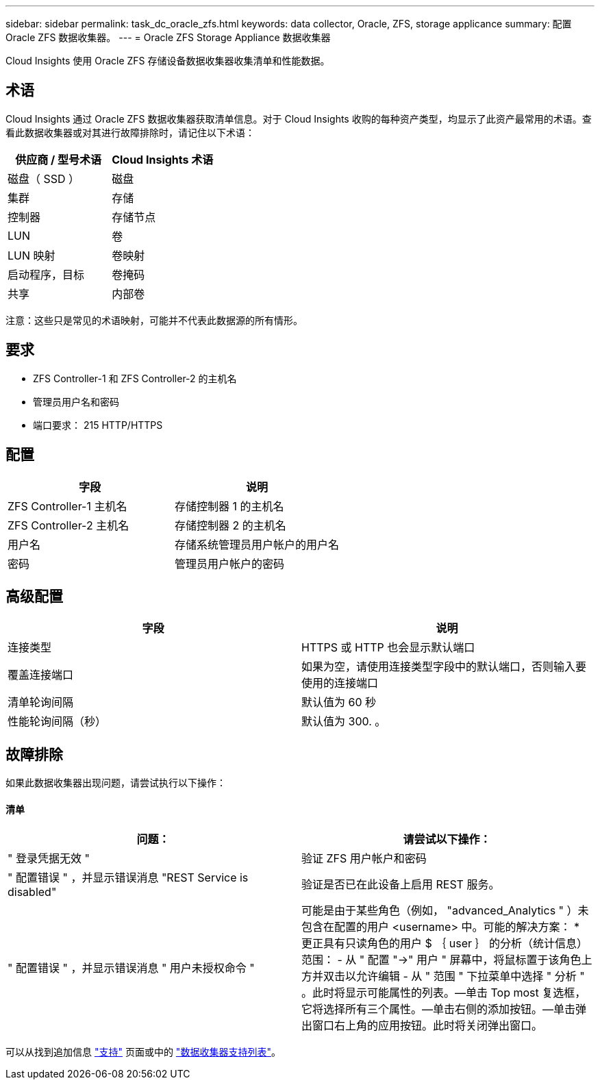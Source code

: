 ---
sidebar: sidebar 
permalink: task_dc_oracle_zfs.html 
keywords: data collector, Oracle, ZFS, storage applicance 
summary: 配置 Oracle ZFS 数据收集器。 
---
= Oracle ZFS Storage Appliance 数据收集器


[role="lead"]
Cloud Insights 使用 Oracle ZFS 存储设备数据收集器收集清单和性能数据。



== 术语

Cloud Insights 通过 Oracle ZFS 数据收集器获取清单信息。对于 Cloud Insights 收购的每种资产类型，均显示了此资产最常用的术语。查看此数据收集器或对其进行故障排除时，请记住以下术语：

[cols="2*"]
|===
| 供应商 / 型号术语 | Cloud Insights 术语 


| 磁盘（ SSD ） | 磁盘 


| 集群 | 存储 


| 控制器 | 存储节点 


| LUN | 卷 


| LUN 映射 | 卷映射 


| 启动程序，目标 | 卷掩码 


| 共享 | 内部卷 
|===
注意：这些只是常见的术语映射，可能并不代表此数据源的所有情形。



== 要求

* ZFS Controller-1 和 ZFS Controller-2 的主机名
* 管理员用户名和密码
* 端口要求： 215 HTTP/HTTPS




== 配置

[cols="2*"]
|===
| 字段 | 说明 


| ZFS Controller-1 主机名 | 存储控制器 1 的主机名 


| ZFS Controller-2 主机名 | 存储控制器 2 的主机名 


| 用户名 | 存储系统管理员用户帐户的用户名 


| 密码 | 管理员用户帐户的密码 
|===


== 高级配置

[cols="2*"]
|===
| 字段 | 说明 


| 连接类型 | HTTPS 或 HTTP 也会显示默认端口 


| 覆盖连接端口 | 如果为空，请使用连接类型字段中的默认端口，否则输入要使用的连接端口 


| 清单轮询间隔 | 默认值为 60 秒 


| 性能轮询间隔（秒） | 默认值为 300. 。 
|===


== 故障排除

如果此数据收集器出现问题，请尝试执行以下操作：



==== 清单

[cols="2*"]
|===
| 问题： | 请尝试以下操作： 


| " 登录凭据无效 " | 验证 ZFS 用户帐户和密码 


| " 配置错误 " ，并显示错误消息 "REST Service is disabled" | 验证是否已在此设备上启用 REST 服务。 


| " 配置错误 " ，并显示错误消息 " 用户未授权命令 " | 可能是由于某些角色（例如， "advanced_Analytics " ）未包含在配置的用户 <username> 中。可能的解决方案： * 更正具有只读角色的用户 $ ｛ user ｝ 的分析（统计信息）范围： - 从 " 配置 "->" 用户 " 屏幕中，将鼠标置于该角色上方并双击以允许编辑 - 从 " 范围 " 下拉菜单中选择 " 分析 " 。此时将显示可能属性的列表。—单击 Top most 复选框，它将选择所有三个属性。—单击右侧的添加按钮。—单击弹出窗口右上角的应用按钮。此时将关闭弹出窗口。 
|===
可以从找到追加信息 link:concept_requesting_support.html["支持"] 页面或中的 link:https://docs.netapp.com/us-en/cloudinsights/CloudInsightsDataCollectorSupportMatrix.pdf["数据收集器支持列表"]。

